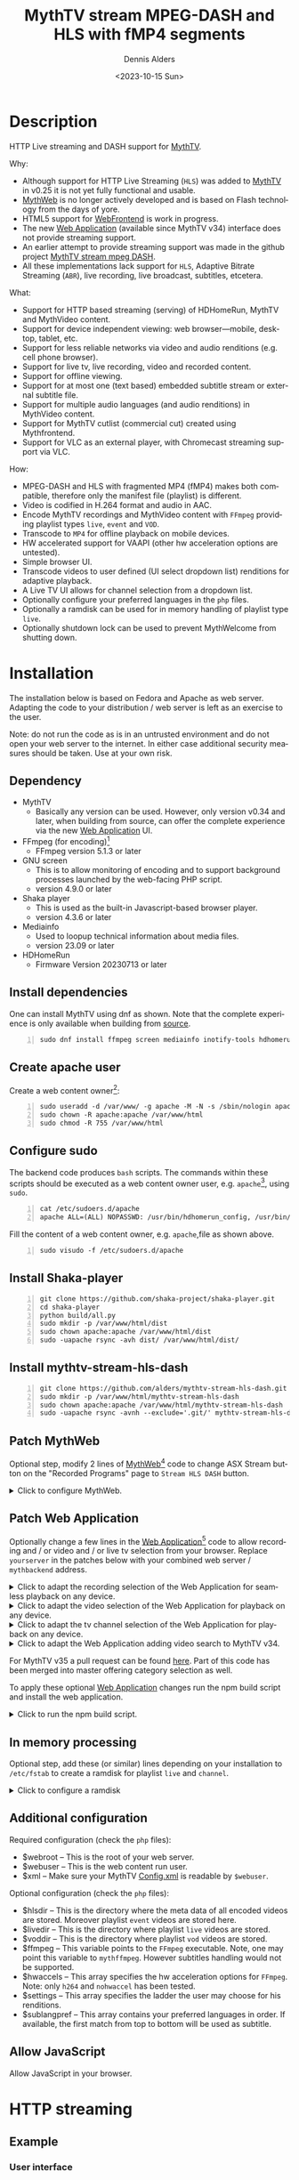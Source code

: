#+options: ':nil *:t -:t ::t <:t H:3 \n:nil ^:nil arch:headline author:t
#+options: c:nil creator:nil d:(not "LOGBOOK") date:t e:t
#+options: email:nil f:t inline:t num:t p:nil pri:nil prop:nil stat:t tags:t
#+options: tasks:t tex:t timestamp:t title:t toc:nil todo:t |:t
#+title: MythTV stream MPEG-DASH and HLS with fMP4 segments
#+date: <2023-10-15 Sun>
#+author: Dennis Alders
#+language: en
#+select_tags: export
#+exclude_tags: noexport
#+creator: Emacs 28.2 (Org mode 9.6.10)
#+cite_export:

* Description
:PROPERTIES:
:ID:       465d8cb3-3907-4450-93f9-0d252a18244a
:END:

HTTP Live streaming and DASH support for [[https://www.mythtv.org][MythTV]].

Why:
- Although support for HTTP Live Streaming (=HLS=) was added to [[https://www.mythtv.org][MythTV]] in v0.25 it
  is not yet fully functional and usable.
- [[https://www.mythtv.org/wiki/MythWeb][MythWeb]] is no longer actively developed and is based on Flash technology from
  the days of yore.
- HTML5 support for [[https://www.mythtv.org/wiki/WebFrontend][WebFrontend]] is work in progress.
- The new [[https://www.mythtv.org/wiki/Web_Application][Web Application]] (available since MythTV v34) interface does not
  provide streaming support.
- An earlier attempt to provide streaming support was made in the github project
  [[https://github.com/thecount2a/mythtv-stream-mpeg-dash][MythTV stream mpeg DASH]].
- All these implementations lack support for =HLS=, Adaptive Bitrate Streaming
  (=ABR=), live recording, live broadcast, subtitles, etcetera.

What:
- Support for HTTP based streaming (serving) of HDHomeRun, MythTV and MythVideo content.
- Support for device independent viewing: web browser—mobile, desktop, tablet,
  etc.
- Support for less reliable networks via video and audio renditions (e.g. cell phone browser).
- Support for live tv, live recording, video and recorded content.
- Support for offline viewing.
- Support for at most one (text based) embedded subtitle stream or external subtitle file.
- Support for multiple audio languages (and audio renditions) in MythVideo content.
- Support for MythTV cutlist (commercial cut) created using Mythfrontend.
- Support for VLC as an external player, with Chromecast streaming support via VLC.

How:
- MPEG-DASH and HLS with fragmented MP4 (fMP4) makes both compatible, therefore
  only the manifest file (playlist) is different.
- Video is codified in H.264 format and audio in AAC.
- Encode MythTV recordings and MythVideo content with =FFmpeg= providing playlist
  types =live=, =event= and =VOD=.
- Transcode to =MP4= for offline playback on mobile devices.
- HW accelerated support for VAAPI (other hw acceleration options are untested).
- Simple browser UI.
- Transcode videos to user defined (UI select dropdown list) renditions for
  adaptive playback.
- A Live TV UI allows for channel selection from a dropdown list.
- Optionally configure your preferred languages in the =php= files.
- Optionally a ramdisk can be used for in memory handling of playlist type =live=.
- Optionally shutdown lock can be used to prevent MythWelcome from shutting down.

#+TOC: headlines 2

* Installation
:PROPERTIES:
:ID:       e32a386c-b67a-4701-ae52-5c145c18d930
:END:

The installation below is based on Fedora and Apache as web server. Adapting the
code to your distribution / web server is left as an exercise to the user.

Note: do not run the code as is in an untrusted environment and do not open
your web server to the internet. In either case additional security measures
should be taken. Use at your own risk.

** Dependency
:PROPERTIES:
:ID:       335b222c-00c0-4151-8365-911272ccbeca
:END:

- MythTV
  - Basically any version can be used. However, only version v0.34 and later, when building from source, can offer
    the complete  experience via the new [[https://www.mythtv.org/wiki/Web_Application][Web Application]] UI.
- FFmpeg (for encoding)[fn:1]
  - FFmpeg version 5.1.3 or later
- GNU screen
  - This is to allow monitoring of encoding and to support
    background processes launched by the web-facing PHP script.
  - version 4.9.0 or later
- Shaka player
  - This is used as the built-in Javascript-based browser player.
  - version 4.3.6 or later
- Mediainfo
  - Used to loopup technical information about media files.
  - version 23.09 or later
- HDHomeRun
  - Firmware Version 20230713 or later

** Install dependencies

One can install MythTV using dnf as shown. Note that the complete experience is only available when building from [[https://www.mythtv.org/wiki/Build_from_Source][source]].
#+begin_src shell -n
sudo dnf install ffmpeg screen mediainfo inotify-tools hdhomerun-devel sed mediainfo libva-utils intel-mediasdk mesa-va-drivers
#+end_src

** Create apache user
:PROPERTIES:
:ID:       eff9c934-56c8-4691-bfeb-e39465be8e72
:END:

Create a web content owner[fn:2]:
#+begin_src shell -n
sudo useradd -d /var/www/ -g apache -M -N -s /sbin/nologin apache
sudo chown -R apache:apache /var/www/html
sudo chmod -R 755 /var/www/html
#+end_src

** Configure sudo

The backend code produces =bash= scripts. The commands within these scripts should be executed as a web content owner user, e.g. =apache=[fn:2], using =sudo=.
#+begin_src shell -n
cat /etc/sudoers.d/apache
apache ALL=(ALL) NOPASSWD: /usr/bin/hdhomerun_config, /usr/bin/ffmpeg, /usr/bin/realpath, /usr/bin/sed, /usr/bin/tail, /usr/bin/chmod, /usr/bin/mediainfo, /usr/bin/screen, /usr/bin/echo, /usr/bin/mkdir, /usr/bin/bash, /usr/bin/awk
#+end_src

Fill the content of a web content owner, e.g. =apache=,file as shown above.
#+begin_src shell -n
sudo visudo -f /etc/sudoers.d/apache
#+end_src

** Install Shaka-player
:PROPERTIES:
:ID:       1820b442-87b9-4ca9-a764-d91bb97e3a2f
:END:

#+begin_src shell -n
git clone https://github.com/shaka-project/shaka-player.git
cd shaka-player
python build/all.py
sudo mkdir -p /var/www/html/dist
sudo chown apache:apache /var/www/html/dist
sudo -uapache rsync -avh dist/ /var/www/html/dist/
#+end_src

** Install mythtv-stream-hls-dash

#+begin_src shell -n
git clone https://github.com/alders/mythtv-stream-hls-dash.git
sudo mkdir -p /var/www/html/mythtv-stream-hls-dash
sudo chown apache:apache /var/www/html/mythtv-stream-hls-dash
sudo -uapache rsync -avnh --exclude='.git/' mythtv-stream-hls-dash/*.php /var/www/html/mythtv-stream-hls-dash/
#+end_src

** Patch MythWeb
:PROPERTIES:
:ID:       4eba13d0-81fc-48e1-9e4d-d1d553fa4783
:END:

Optional step, modify 2 lines of [[https://www.mythtv.org/wiki/MythWeb][MythWeb]][fn:3] code to change ASX Stream button on the
"Recorded Programs" page to =Stream HLS DASH= button.

#+begin_html
<details>
<summary>
Click to configure MythWeb.
</summary>
#+end_html

#+begin_src shell -n
diff --git a/modules/tv/tmpl/default/recorded.php b/modules/tv/tmpl/default/recorded.php
index 8502305b..7bf3db0b 100644
--- a/modules/tv/tmpl/default/recorded.php
+++ b/modules/tv/tmpl/default/recorded.php
@@ -158,8 +158,8 @@ EOM;
             echo ' -noimg">';
 ?>
         <a class="x-download"
-            href="<?php echo video_url($show, true) ?>" title="<?php echo t('ASX Stream'); ?>"
-            ><img height="24" width="24" src="<?php echo skin_url ?>/img/play_sm.png" alt="<?php echo t('ASX Stream'); ?>"></a>
+            target="_blank" href="/mythtv-stream-hls-dash/index.php?filename=<?php echo $show->chanid."_".gmdate('YmdHis', $show->recstartts) ?>" title="<?php echo 'Stream HLS DASH'; ?>"
+            ><img height="24" width="24" src="<?php echo skin_url ?>/img/play_sm.png" alt="<?php echo 'Stream HLS DASH'; ?>"></a>
         <a class="x-download"
             href="<?php echo $show->url ?>" title="<?php echo t('Direct Download'); ?>"
             ><img height="24" width="24" src="<?php echo skin_url ?>/img/video_sm.png" alt="<?php echo t('Direct Download'); ?>"></a>
#+end_src

#+begin_html
</details>
#+end_html

** Patch Web Application

Optionally change a few lines in the [[https://www.mythtv.org/wiki/Web_Application][Web Application]][fn:4] code to allow
recording and / or video and / or live tv selection from your browser. Replace
=yourserver= in the patches below with your combined web server /
=mythbackend= address.

#+begin_html
<details>
<summary>
Click to adapt the recording selection of the Web Application for seamless playback on any device.
</summary>
#+end_html

#+begin_src shell -n
diff --git a/mythtv/html/backend/src/app/dashboard/recordings/recordings.component.html b/mythtv/html/backend/src/app/dashboard/recordings/recordings.component.html
index 4618e41aa8..8bae11e03a 100644
--- a/mythtv/html/backend/src/app/dashboard/recordings/recordings.component.html
+++ b/mythtv/html/backend/src/app/dashboard/recordings/recordings.component.html
@@ -76,7 +76,8 @@
                     <td style="flex-basis: 12%" class="p-1 overflow-hidden">
                         <i class="pi pi-exclamation-triangle p-1" *ngIf="program.VideoPropNames.indexOf('DAMAGED') > -1"
                             pTooltip="{{ 'dashboard.recordings.damaged' | translate }}" tooltipPosition="top"></i>
-                        {{program.Title}}
+			            <a href="{{URLencode('http://yourserver/mythtv-stream-hls-dash/index.php?filename=' + program.Recording.FileName.split('.').slice(0, -1).join('.'))}}" target="_blank">{{program.Title}}</a></td>
+
                     </td>
                     <td style="flex-basis: 2%" class="p-1">
                         <i class="pi pi-eye" *ngIf="program.ProgramFlagNames.indexOf('WATCHED') > -1"
#+end_src

#+begin_html
</details>
#+end_html

#+begin_html
<details>
<summary>
Click to adapt the video selection of the  Web Application for playback on any device.
</summary>
#+end_html

#+begin_src shell -n
diff --git a/mythtv/html/backend/src/app/dashboard/videos/videos.component.html b/mythtv/html/backend/src/app/dashboard/videos/videos.component.html
index 2d75b5e0ab..42abea28ac 100644
--- a/mythtv/html/backend/src/app/dashboard/videos/videos.component.html
+++ b/mythtv/html/backend/src/app/dashboard/videos/videos.component.html
@@ -68,7 +68,7 @@
                                 (click)="onDirectory(video.Title)" label="{{video.Title}}"></button>
                         </div>
                         <ng-template #title>
-                            {{video.Title}}
+                            <a href="{{URLencode('http://yourserver/mythtv-stream-hls-dash/index.php?videoid=' + video.Id)}}" target="_blank">{{video.Title}}</a>
                         </ng-template>
                     </td>
                     <td style="flex-basis: 3%" class="p-1">
#+end_src

#+begin_html
</details>
#+end_html

#+begin_html
<details>
<summary>
Click to adapt the tv channel selection of the Web Application for playback on any device.
</summary>
#+end_html

#+begin_src shell -n
diff --git a/mythtv/html/backend/src/app/guide/components/channelicon/channelicon.component.html b/mythtv/html/backend/src/app/guide/components/channelicon/channelicon.component.html
index 44abe96fea..c17429ef6c 100644
--- a/mythtv/html/backend/src/app/guide/components/channelicon/channelicon.component.html
+++ b/mythtv/html/backend/src/app/guide/components/channelicon/channelicon.component.html
@@ -4,6 +4,6 @@
         <ng-template #nullIcon><img height="0" width="0"></ng-template>
     </div>
     <div class="channelText">
-        <span>{{ channel.ChanNum}} {{ channel.CallSign }}</span>
+        <span><a href="{{URLencode('http://yourserver/mythtv-stream-hls-dash/hdhomerunstream.php?quality[]=high480&hw=h264&channel=' + CallSignEncode(channel.CallSign) + '&do=Watch+TV')}}" target="_blank">{{channel.ChanNum}} {{ channel.CallSign }}</a></span>
     </div>
</div>
diff --git a/mythtv/html/backend/src/app/guide/components/channelicon/channelicon.component.ts b/mythtv/html/backend/src/app/guide/components/channelicon/channelicon.component.ts
index 97ae71efa8..f088012f94 100644
--- a/mythtv/html/backend/src/app/guide/components/channelicon/channelicon.component.ts
+++ b/mythtv/html/backend/src/app/guide/components/channelicon/channelicon.component.ts
@@ -16,4 +16,12 @@ export class ChannelIconComponent implements OnInit {
   ngOnInit(): void {
   }

+  URLencode(x: string): string {
+      let trimmed = x.replace(/\s+/g, '');
+      return encodeURI(trimmed);
+  }
+  CallSignEncode(x: string): string {
+    return x.replace(/\//g, '');
+  }
 }
#+end_src

#+begin_html
</details>
#+end_html

#+begin_html
<details>
<summary>
Click to adapt the Web Application adding video search to MythTV v34.
</summary>
#+end_html

#+begin_src shell -n
diff --git a/mythtv/html/backend/src/app/dashboard/videos/videos.component.html b/mythtv/html/backend/src/app/dashboard/videos/videos.component.html
index 2d75b5e0ab..5302e8724e 100644
--- a/mythtv/html/backend/src/app/dashboard/videos/videos.component.html
+++ b/mythtv/html/backend/src/app/dashboard/videos/videos.component.html
@@ -22,6 +22,7 @@
                                 styleClass="p-button-primary">
                             </p-button>
                         </div>
+                        <p-columnFilter type="text" field="Title" [matchModeOptions]="matchModeOptions"></p-columnFilter>
                         &nbsp;&nbsp;&nbsp;
                         <p-checkbox inputId="showAllVideos" [(ngModel)]="showAllVideos" name="showAllVideos"
diff --git a/mythtv/html/backend/src/app/dashboard/videos/videos.component.ts b/mythtv/html/backend/src/app/dashboard/videos/videos.component.ts
index e46aa6c0aa..9c9a2a9aaa 100644
--- a/mythtv/html/backend/src/app/dashboard/videos/videos.component.ts
+++ b/mythtv/html/backend/src/app/dashboard/videos/videos.component.ts
@@ -5,6 +5,7 @@ import { LazyLoadEvent, MenuItem, MessageService } from 'primeng/api';
 import { Menu } from 'primeng/menu';
 import { Table } from 'primeng/table';
 import { PartialObserver } from 'rxjs';
+import { SelectItem, FilterService, FilterMatchMode } from 'primeng/api';
 import { GetVideoListRequest, UpdateVideoMetadataRequest, VideoMetadataInfo } from 'src/app/services/interfaces/video.interface';
 import { UtilityService } from 'src/app/services/utility.service';
 import { VideoService } from 'src/app/services/video.service';
@@ -22,6 +23,7 @@ export class VideosComponent implements OnInit {
   @ViewChild("table") table!: Table;

   videos: VideoMetadataInfo[] = [];
+  searchVideos: VideoMetadataInfo[] = [];
   refreshing = false;
   successCount = 0;
   errorCount = 0;
@@ -33,6 +35,20 @@ export class VideosComponent implements OnInit {
   showAllVideos = false;
   lazyLoadEvent!: LazyLoadEvent;

+  matchModeOptions = [{
+      value: FilterMatchMode.STARTS_WITH,
+      label: 'Starts With',
+  },
+  {
+      value: FilterMatchMode.CONTAINS,
+      label: 'Contains',
+  },
+  {
+      value: FilterMatchMode.EQUALS,
+      label: 'Equals',
+  }
+  ];
+
   mnu_markwatched: MenuItem = { label: 'dashboard.recordings.mnu_markwatched', command: (event) => this.markwatched(event, true) };
   mnu_markunwatched: MenuItem = { label: 'dashboard.recordings.mnu_markunwatched', command: (event) => this.markwatched(event, false) };
   mnu_updatemeta: MenuItem = { label: 'dashboard.recordings.mnu_updatemeta', command: (event) => this.updatemeta(event) };
@@ -73,7 +89,7 @@ export class VideosComponent implements OnInit {
     let request: GetVideoListRequest = {
       Sort: "title",
       Folder: this.directory.join('/'),
-      CollapseSubDirs: !this.showAllVideos,
+      CollapseSubDirs: this.showAllVideos,
       StartIndex: 0,
       Count: 1
     };
@@ -91,17 +107,60 @@ export class VideosComponent implements OnInit {
       request.Count = event.rows;
     }

-    this.videoService.GetVideoList(request).subscribe(data => {
-      let newList = data.VideoMetadataInfoList;
-      this.videos.length = data.VideoMetadataInfoList.TotalAvailable;
-      // populate page of virtual programs
-      this.videos.splice(newList.StartIndex, newList.Count,
-        ...newList.VideoMetadataInfos);
-      // notify of change
-      this.videos = [...this.videos]
-      this.refreshing = false;
-    });
+    let regex: RegExp;
+    let regexDefined: boolean = false;
+    if (event.filters) {
+      if (event.filters.Title.value) {
+        switch (event.filters.Title.matchMode) {
+          case FilterMatchMode.STARTS_WITH:
+            regex = new RegExp('^' + event.filters.Title.value, "i");
+            regexDefined = true;
+            break;
+          case FilterMatchMode.CONTAINS:
+            regex = new RegExp(event.filters.Title.value, "i");
+            regexDefined = true;
+            break;
+          case FilterMatchMode.EQUALS:
+            regex = new RegExp('^' + event.filters.Title.value + '$', "i");
+            regexDefined = true;
+            break;
+        }
+      }
+    }

+    if (regexDefined) {
+      // This is not lazy...
+      let requestAll: GetVideoListRequest = {
+        Sort: "title",
+        Folder: this.directory.join('/'),
+        CollapseSubDirs: this.showAllVideos,
+        StartIndex: 0,
+      };
+
+      this.videoService.GetVideoList(requestAll).subscribe(data => {
+        let newList = data.VideoMetadataInfoList;
+        this.searchVideos.length = data.VideoMetadataInfoList.TotalAvailable;
+        this.searchVideos.splice(newList.StartIndex, newList.Count,
+            ...newList.VideoMetadataInfos);
+        this.searchVideos = this.searchVideos.filter((value) => regex.test(value.Title));
+        if (this.searchVideos.length > 0) {
+          // notify of change
+          this.videos = [...this.searchVideos];
+          this.refreshing = false;
+        }
+      });
+    } else {
+      this.videoService.GetVideoList(request).subscribe(data => {
+        let newList = data.VideoMetadataInfoList;
+        this.videos.length = data.VideoMetadataInfoList.TotalAvailable;
+        // populate page of virtual programs
+        this.videos.splice(newList.StartIndex, newList.Count,
+           ...newList.VideoMetadataInfos);
+        // notify of change
+        this.videos = [...this.videos]
+        this.refreshing = false;
+      });
+    }
   }
#+end_src

#+begin_html
</details>
#+end_html

For MythTV v35 a pull request can be found [[https://github.com/MythTV/mythtv/pull/1078/files][here]]. Part of this code has been merged into master offering category selection as well.

To apply these optional [[https://www.mythtv.org/wiki/Web_Application][Web Application]] changes run the npm build script and install the web application.

#+begin_html
<details>
<summary>
Click to run the npm build script.
</summary>
#+end_html

#+begin_src shell -n
cd mythtv/mythtv/html/backend/
npm run-script build
cd ..
sudo make install
#+end_src

#+begin_html
</details>
#+end_html

** In memory processing

Optional step, add these (or similar) lines depending on your installation to =/etc/fstab= to create a ramdisk for playlist =live= and =channel=.

#+begin_html
<details>
<summary>
Click to configure a ramdisk
</summary>
#+end_html

#+begin_src shell -n
tmpfs                                           /var/www/html/live tmpfs nodev,nosuid,noexec,nodiratime,size=200M 0  0
tmpfs                                           /var/www/html/channel tmpfs nodev,nosuid,nodiratime,size=200M 0  0
#+end_src

#+begin_html
</details>
#+end_html

** Additional configuration

Required configuration (check the =php= files):
- $webroot -- This is the root of your web server.
- $webuser -- This is the web content run user.
- $xml -- Make sure your MythTV [[https://www.mythtv.org/wiki/Config.xml][Config.xml]] is readable by =$webuser=.

Optional configuration (check the =php= files):
- $hlsdir -- This is the directory where the meta data of all encoded videos are
  stored. Moreover playlist =event= videos are stored here.
- $livedir -- This is the directory where playlist =live= videos are stored.
- $voddir -- This is the directory where playlist =vod= videos are stored.
- $ffmpeg -- This variable points to the =FFmpeg= executable. Note, one may point
  this variable to =mythffmpeg=. However subtitles handling would not be supported.
- $hwaccels -- This array specifies the hw acceleration options for =FFmpeg=.
  Note: only =h264= and =nohwaccel= has been tested.
- $settings -- This array specifies the ladder the user may choose for his renditions.
- $sublangpref -- This array contains your preferred languages in order. If
  available, the first match from top to bottom will be used as subtitle.
** Allow JavaScript

Allow JavaScript in your browser.
* HTTP streaming
** Example
:PROPERTIES:
:ID:       9a8352eb-150b-4c83-a0fd-30edde384457
:END:

*** User interface
:PROPERTIES:
:ID:       44b7aab1-f15c-4269-9c76-ff103490740d
:END:

Figure 1 illustrates the user interface of =mythtv-stream-hls-dash= after selecting a
recording in [[https://www.mythtv.org/wiki/MythWeb][MythWeb]] or the new [[https://www.mythtv.org/wiki/Web_Application][Web Application]][fn:5].

In case you do not want to patch [[https://www.mythtv.org/wiki/MythWeb][MythWeb]] and the new [[https://www.mythtv.org/wiki/Web_Application][Web Application]] find the
filename in your recording directory, remove the extension from the filename and
browse to
http://yourserver/mythtv-stream-hls-dash/index.php?filename=NNNN_NNNNNNNNNNNNNN.
For video extract the videoid from the download link in [[https://www.mythtv.org/wiki/Web_Application][Web Application]] and
browse to http://yourserver/mythtv-stream-hls-dash/video.php?videoid=NNNN.

*Figure 1:* /User interface./
#+ATTR_HTML: :width 600px
#+ATTR_LATEX: :width 600px :options angle=90
#+LABEL: user-interface
[[file:screenshots/user-selection.png]]

The user interface provides the following options, listed from top to bottom:
- *Select an available recording*: Choose a recording from the list box [fn:6].
- *Select ABR renditions*: Select the desired Adaptive Bitrate Streaming (ABR)
  renditions from the dropdown list box.
- *Select HW acceleration*: Choose the hardware acceleration option from the list box [fn:7].
- *Use Cutlist*: Decide whether to use the cutlist using the list box [fn:8].
- *Create Subtitles*: Select whether to create subtitles using the checkbox [fn:9].
- *Playlist Type*: Choose the playlist type [fn:10]:
  + *Live*: Select using the checkbox.
  + *Event*: Select using the checkbox.
- *VOD Playlist*: Select whether to use a Video-on-Demand (VOD) playlist using the
  checkbox .
- *Create MP4 File*: Choose whether to create an MP4 file using the checkbox.
- *Encode Video*: Press the Encode Video button to start encoding when you are
  satisfied with your selections.

*** Example and Variations

The selections shown in Figure 1 are used as a running example below. Note that
the user interface for selecting a video instead of a recording from [[https://www.mythtv.org/wiki/Web_Application][Web
Application]] has a similar look and feel, but with some differences in
functionality. For example:
 - Commercial cut is only available for recordings, not for videos.
 - Multiple audio streams are supported for videos, but not for recordings.

*** Adaptive Bitrate Streaming
:PROPERTIES:
:ID:       76506860-1bba-4376-b1e1-891f8181d692
:END:

Figure 2 illustrates the user interface on a phone, which allows you to select
renditions for Adaptive Bitrate Streaming (ABR). To choose multiple renditions,
use the following keyboard shortcuts:
1. Windows: Ctrl-Click
2. Apple: Command-Click

*Figure 2:* /Adaptive Bitrate UI./
#+ATTR_HTML: :width 250px
#+ATTR_LATEX: :width 250px :options angle=90
#+LABEL: adaptive-bitrate-ui
[[file:screenshots/abr.png]]

*** Remuxing
:PROPERTIES:
:ID:       23f8752d-7be6-49b5-9137-8f92fd69def2
:END:

This remux step is performed when the [[https://www.mythtv.org/wiki/Editing_Recordings][commercials are manually cut]] in
=mythfrontend=, and the use of the =Cutlist= was selected in the UI. Remuxing
may also be required when otherwise the input video format cannot be processed
(e.g. =avi=). In the latter case this is done automatically.

Figure 3 illustrates the user interface that appears while remuxing. Because =Cut Commercials= was
selected in Figure 1, in the first processing step the video is remuxed to an =MP4= container.

*Figure 3:* /Remuxing UI./
#+ATTR_HTML: :width 500px
#+ATTR_LATEX: :width 500px :options angle=90
#+LABEL: remuxing-video
[[file:screenshots/remuxing-video.png]]

*** Control Buttons

Below the available recording list box, three buttons are provided for convenient control:
- *Delete Files*: This button allows you to delete files, making it easy to manage your recordings [fn:11].
- *Status Button*: This button displays a dynamic message that updates in
  real-time. For example, Figure 3 shows the Remuxing percentage, giving you
  insight into the processing progress.
- *Shutdown Lock*: This button enables you to prevent [[https://www.mythtv.org/wiki/index.php/Mythwelcome][MythWelcome]] from shutting
  down by setting a value greater than zero. When combined with Wake-On-Lan
  (WOL) configured on your MythTV backend machine, you can maintain full
  control over the app from your browser.

*** Radio Button

A radio button is also provided, allowing for playback in VLC once the video
stream becomes available. More on this below.

*** Generating m3u8
:PROPERTIES:
:ID:       95d98a33-0176-4f37-a635-c2f9988422b7
:END:

Figure 4 illustrates the user interface that appears while the video is being
encoded. This interface provides a visual representation of the encoding
progress, allowing you to track the status of your video processing task.

*Figure 4:* /Generating m3u8./
#+ATTR_HTML: :width 500px
#+ATTR_LATEX: :width 500px :options angle=90
#+LABEL: generating-video
[[file:screenshots/encoding-video.png]]

The progress of the encoding is displayed on the status button as a percentage,
along with the time of the video available.

On the right hand side of the =Shutdown Lock= button, additional buttons
dynamically appear when files become available on disk. These buttons may
include =HLS,= =HLS VOD=, and =DASH VOD=. The video should load automatically within
23 seconds [fn:12]. If playback doesn't start, you can select one of these buttons to
initiate playback. As a last resort, reloading the web page may also resolve the
issue.

*** Status button
:PROPERTIES:
:ID:       5a91dae1-6e17-4c0a-ba7f-566fa21a06c6
:END:

Figure 5 illustrates the processing status update that appears when the status
button is selected. A popup message box will be triggered, providing a detailed
view of the steps involved and their current status.

In this example three processing steps were required:
1. Remux to =mp4= container for commercial cut.
2. Encoding to the various playlists.
3. Subtitle merge into the =mp4= file.

*Figure 5:* /Status UI./
#+ATTR_HTML: :width 500px
#+ATTR_LATEX: :width 500px :options angle=90
#+LABEL: status
[[file:screenshots/status-button.png]]

*** User interface after encoding
:PROPERTIES:
:ID:       c7963ff4-1ee0-40c5-9d2d-8444518b3743
:END:

Figure 6 illustrates the interface after the encoding process is complete.

*Figure 6:* /User interface after encoding./
#+LABEL: user-interface
#+ATTR_HTML: :width 750px
#+ATTR_LATEX: :width 750px :options angle=90
[[file:screenshots/encoding-finished.png]]

As illustrated in Figure 6, two additional buttons have been introduced,
providing users with new functionality: =Cleanup Event= [fn:13] and =MP4 or
Download=.

*** Removing HLS Playlist Files to Save Disk Space

If you have both =HLS= and =HLS VOD= playlists, you may want to consider removing
the =HLS= playlist files to save disk space. The =Cleanup Event= button allows you
to easily remove these files.

*** How to Remove HLS Playlist Files

1. Click on the =Cleanup Event= button.
2. The =HLS= playlist files will be removed, freeing up disk space.

*** What to Expect After Encoding

After encoding is complete, you will see an updated interface that includes the
=MP4 or Download= button. This button is only visible after the encoding process
has finished and subtitles have been added to the video.

*** Playback on Older Devices

If you have older devices that don't support the Shaka video player, you can
still play media using the buttons provided. These buttons link to the various
manifest files, allowing you to play the media on devices that don't support the
Shaka player.

Figure 7 shows the same interface now with the radio button checked.

*Figure 7:* /User interface after encoding./
#+LABEL: user-interface
#+ATTR_HTML: :width 400px
#+ATTR_LATEX: :width 400px :options angle=90

[[file:screenshots/encoding-finished-play-in-vlc.png]]

*** Chromecast Support

The Shaka-player UI supports =Chromecast= out of the box, but there are some
requirements:

1. Your website must be running HTTPS. This is a security requirement for
   =Chromecast= to work.
2. Note: Self-signed certificates on your private intranet are not sufficient.
   You need a valid SSL certificate.

*** Alternative: Copying HTTP Links

If you can't use Chromecast with HTTPS, you can still use the HTTP links to play
the media on other devices. For example, some apps like [[HTTPS://www.videolan.org/vlc/][VLC]] support =Chromecast=
with HTTP streams.

When the radio button is checked, it modifies the button links to play directly
in =VLC=, making it easy to play the media in your preferred app. This may also
enable Chromecast playback.

By providing multiple playback options, you can ensure that your media is
accessible to a wide range of devices and platforms.

** Generated script
:PROPERTIES:
:ID:       78c95423-4574-4893-b883-6d7f4836b2ca
:END:

After pressing the =Encode Video= in Figure 1 a =bash= shell script is generated. For
illustration purposes the code for the running example is shown in separate code
blocks below.

*** Remuxing
:PROPERTIES:
:ID:       52296037-93f1-4f02-9bdb-675cf7691b08
:END:

When the user selects =Cut Commercials= in Figure 1 the video needs to be remuxed
to an =MP4= container. This process is illustrated in the user interface of
Figure 3.

The code block below provides a detailed example how this is done.

Using an =MP4= container allows FFmpeg to utilize the =concat demuxer= later in the
script[fn:14]. This demuxer enables FFmpeg to concatenate multiple video
segments, which is essential for cutting commercials.

#+begin_html
<details>
<summary>
Click to reveal the script code.
</summary>
#+end_html

#+begin_src shell -n
cd /var/www/html/hls/10100_20231101212100
/usr/bin/sudo /usr/bin/screen -S 10100_20231101212100_remux -dm /usr/bin/sudo -uapache /usr/bin/bash -c '/usr/bin/echo `date`: remux start > /var/www/html/hls/10100_20231101212100/status.txt;
/usr/bin/sudo -uapache /usr/bin/ffmpeg \
          -y \
          -hwaccel vaapi -vaapi_device /dev/dri/renderD128 \  # Use VAAPI Hardware acceleration
          -txt_format text -txt_page 888 \                    # extract subtitles from dvb_teletext
          -fix_sub_duration \                                 # avoid overlap of subtitles
          -i /mnt/mythtv2/store//10100_20231101212100.ts \    # input file recorded with HDHomeRun
          -c copy \                                           # use encoder copy for video and audio
          -c:s mov_text \                                     # set subtitle codec to mov_text
          /var/www/html/hls/10100_20231101212100/video.mp4 && \
/usr/bin/echo `date`: remux finish success >> /var/www/html/hls/10100_20231101212100/status.txt || \
/usr/bin/echo `date`: remux finish failed >> /var/www/html/hls/10100_20231101212100/status.txt'
while [ ! "`/usr/bin/cat /var/www/html/hls/10100_20231101212100/status.txt | /usr/bin/grep 'remux finish success'`" ] ; \
do \
    sleep 1; \
done
(while [ ! -f "/var/www/html/hls/10100_20231101212100/master_event.m3u8" ] ;
 do
        /usr/bin/inotifywait -e close_write --include "master_event.m3u8"  /var/www/html/hls/10100_20231101212100;
 done;
#+end_src

#+begin_html
</details>
#+end_html

*** Adapt playlist =master_event.m3u8= file
:PROPERTIES:
:ID:       1c41d2a9-1f1d-4214-8d93-89c63da02a6f
:END:

As soon as the file is created by FFmpeg, the playlist =master_event.m3u8= file is
adapted to ensure seamless playback. This adaptation allows the player to start
playing at the beginning of the video and if present defines according to the
setting the handling of the subtitle.

#+begin_html
<details>
<summary>
Click to reveal the script code.
</summary>
#+end_html

#+begin_src shell +n
(while [ ! -f "/var/www/html/hls/10100_20231101212100/master_event.m3u8" ] ;
 do
        /usr/bin/inotifywait -e close_write --include "master_event.m3u8"  /var/www/html/hls/10100_20231101212100;
 done;
    /usr/bin/sudo -uapache /usr/bin/sed -i -E 's/(#EXT-X-VERSION:7)/\1\n#EXT-X-MEDIA:TYPE=SUBTITLES,GROUP-ID="subtitles",NAME="Dutch",DEFAULT=YES,FORCED=NO,AUTOSELECT=YES,URI="sub_0_vtt.m3u8",LANGUAGE="dut"/' /var/www/html/hls/10100_20231101212100/master_event.m3u8;
    /usr/bin/sudo -uapache /usr/bin/sed -i -E 's/(#EXT-X-VERSION:7)/\1\n#EXT-X-START:TIME-OFFSET=0/' /var/www/html/hls/10100_20231101212100/master_event.m3u8;
    /usr/bin/sudo -uapache /usr/bin/sed -i -E 's/(#EXT-X-STREAM.*)/\1,SUBTITLES="subtitles"/'  /var/www/html/hls/10100_20231101212100/master_event.m3u8; /usr/bin/sudo -uapache /usr/bin/sudo sed -r '/(#EXT-X-STREAM-INF:BANDWIDTH=[0-9]+\,CODECS)/{N;d;}' -i /var/www/html/hls/10100_20231101212100/master_event.m3u8;) &
#+end_src

#+begin_html
</details>
#+end_html

*** Adapt playlist =master_vod.m3u8= file
:PROPERTIES:
:ID:       0be38d35-c457-426f-8812-6ce6483aa593
:END:

As soon as the file is created by FFmpeg, the playlist =master_vod.m3u8= file is
adapted to ensure seamless playback. This adaptation allows the player to start
playing at the beginning of the video and if present defines according to the
setting the handling of the subtitle.

#+begin_html
<details>
<summary>
Click to reveal the script code.
</summary>
#+end_html

#+begin_src shell +n
(while [ ! -f "/var/www/html/vod/10100_20231101212100/master_vod.m3u8" ] ;
 do
        /usr/bin/inotifywait -e close_write --include "master_vod.m3u8" /var/www/html/vod/10100_20231101212100;
 done;
    /usr/bin/sudo -uapache /usr/bin/sed -i -E 's/(#EXT-X-VERSION:7)/\1\n#EXT-X-MEDIA:TYPE=SUBTITLES,GROUP-ID="subtitles",NAME="Dutch",DEFAULT=YES,FORCED=NO,AUTOSELECT=YES,URI="sub_0_vtt.m3u8",LANGUAGE="dut"/' /var/www/html/vod/10100_20231101212100/master_vod.m3u8;
    /usr/bin/sudo -uapache /usr/bin/sed -i -E 's/(#EXT-X-VERSION:7)/\1\n#EXT-X-START:TIME-OFFSET=0/' /var/www/html/vod/10100_20231101212100/master_vod.m3u8;
    /usr/bin/sudo -uapache /usr/bin/sed -i -E 's/(#EXT-X-STREAM.*)/\1,SUBTITLES="subtitles"/' /var/www/html/vod/10100_20231101212100/master_vod.m3u8;
    /usr/bin/sudo -uapache /usr/bin/sed -i -E 's/(#EXT-X-MEDIA:TYPE=AUDIO,GROUP-ID="group_A1")/\1,LANGUAGE="dut"/' /var/www/html/vod/10100_20231101212100/master_vod.m3u8;) &
#+end_src

#+begin_html
</details>
#+end_html

*** FFmpeg encoding
:PROPERTIES:
:ID:       9dcf9137-45c8-4e0f-93e0-f09ed28ab771
:END:

The majority of the encoding process is accomplished in a single FFmpeg command,
leveraging the power of =filter_complex= and =tee= to maximize efficiency.

The code block below initiates the encoding process and waits for its completion:

#+begin_html
<details>
<summary>
Click to reveal the script code.
</summary>
#+end_html

#+begin_src shell +n
/usr/bin/sudo -uapache /usr/bin/bash -c '/usr/bin/echo `date`: encode start >> /var/www/html/hls/10100_20231101212100/status.txt';
/usr/bin/sudo -uapache /usr/bin/mkdir -p /var/www/html/vod/10100_20231101212100;

/usr/bin/sudo -uapache /usr/bin/mkdir -p /var/www/html/hls/10100_20231101212100;
cd /var/www/html/hls/;
/usr/bin/sudo -uapache /usr/bin/ffmpeg \
    -fix_sub_duration \
    -txt_format text -txt_page 888 \
    -hwaccel vaapi -vaapi_device /dev/dri/renderD128 \
     \
     \
    -f concat -async 1 -safe 0 -i /var/www/html/hls/10100_20231101212100/cutlist.txt \  # Use cutlist
    -progress 10100_20231101212100/progress-log.txt \ # Track progress of encoding
    -live_start_index 0 \                             # Segment index to start live streams at
    -force_key_frames "expr:gte(t,n_forced*2)" \      # Fixed key frame interval is needed to avoid variable segment duration.
    -tune film \                                      # use for high quality movie content; lowers deblocking
    -metadata title="De Avondshow met Arjen Lubach" \
    -force_key_frames "expr:gte(t,n_forced*2)" \
    -filter_complex "[0:v]split=3[v1][v2][v3];[v1]format=nv12|vaapi,hwupload,scale_vaapi=w=1280:h=720[v1out];[v2]format=nv12|vaapi,hwupload,scale_vaapi=w=854:h=480[v2out];[v3]format=nv12|vaapi,hwupload,scale_vaapi=w=640:h=360[v3out]" \
    -map [v1out] -c:v:0 \        # Rendition 1
        h264_vaapi \             # Use H264 VAAPI (Video Acceleration API) hardware acceleration
        -b:v:0 3200k \           # Transcode Video 1 to a user selected bitrate
        -maxrate:v:0 3200k \     # Maximum bitrate
        -bufsize:v:0 1.5*3200k \ # Buffer size
        -crf 23 \                # Constant Rate Factor
        -preset veryslow \       #
        -g 48 \                  #
        -keyint_min 48 \         # Set minimum interval between IDR-frame
        -sc_threshold 0 \        # Sets the threshold for the scene change detection.
        -flags +global_header \  # Set global header in the bitstream.
    -map [v2out] -c:v:1 \        # Rendition 2
        h264_vaapi \             # Use H264 VAAPI (Video Acceleration API) hardware acceleration
        -b:v:1 1600k \           # Transcode Video 2 to a derived lower resolution based on a user selected bitrate
        -maxrate:v:1 1600k \     # Maximum bitrate
        -bufsize:v:1 1.5*1600k \ # Buffer size
        -crf 23 \                # Constant Rate Factor
        -preset veryslow \       #
        -g 48 \                  #
        -keyint_min 48 \         # Set minimum interval between IDR-frame
        -sc_threshold 0 \        # Sets the threshold for the scene change detection.
        -flags +global_header \  # Set global header in the bitstream.
    -map [v3out] -c:v:2 \        # Rendition 3
        h264_vaapi \             # Use H264 VAAPI (Video Acceleration API) hardware acceleration
        -b:v:2 900k \            # Transcode Video 3 to a derived lower resolution based on a user selected bitrate
        -maxrate:v:2 900k \      # Maximum bitrate
        -bufsize:v:2 1.5*900k \  # Buffer size
        -crf 23 \                # Constant Rate Factor
        -preset veryslow \       #
        -g 48 \                  #
        -keyint_min 48 \         # Set minimum interval between IDR-frame
        -sc_threshold 0 \        # Sets the threshold for the scene change detection.
        -flags +global_header \  # Set global header in the bitstream.
 \
    -map a:0 -c:a:0 aac -b:a:0 128k -ac 2 \
        -metadata:s:a:0 language=dut \
 \
    -map 0:s:0 -c:s webvtt -metadata:s:s:0 language=dut \
    -f tee \
        "[select=\'a:0,v:0,v:1,v:2\': \
          f=dash: \
          seg_duration=2: \
          hls_playlist=true: \
          single_file=true: \
          adaptation_sets=\'id=0,streams=a id=1,streams=v\' : \
          media_seg_name=\'stream_vod_$RepresentationID$-$Number%05d$.$ext$\': \
          hls_master_name=master_vod.m3u8]../vod/10100_20231101212100/manifest_vod.mpd| \
         [select=\'v:0,s:0\': \
          strftime=1: \
          hls_flags=+independent_segments+iframes_only: \
          hls_time=2: \
          hls_playlist_type=event: \
          hls_segment_type=fmp4: \
          var_stream_map=\'v:0,s:0,sgroup:subtitle\': \
          hls_segment_filename=\'/dev/null\']../vod/10100_20231101212100/sub_%v.m3u8| \
          [select=\'v:0,a:0\': \
          f=mp4: \
          movflags=+faststart]10100_20231101212100/10100_20231101212100 - De Avondshow met Arjen Lubach.mp4| \
          [select=\'s:0\']10100_20231101212100/subtitles.vtt| \
          /dev/null| \
          [select=\'a:0,v:0,v:1,v:2\': \
          f=hls: \
          hls_time=2: \
          hls_playlist_type=event: \
          hls_flags=+independent_segments+iframes_only: \
          hls_segment_type=fmp4: \
          var_stream_map=\'a:0,agroup:aac,language:dut,name:aac_0_128k v:0,agroup:aac,name:720p_3200 v:1,agroup:aac,name:480p_1600 v:2,agroup:aac,name:360p_900\': \
          master_pl_name=master_event.m3u8: \
          hls_segment_filename=10100_20231101212100/stream_event_%v_data%02d.m4s]10100_20231101212100/stream_event_%v.m3u8| \
         [select=\'v:0,s:0\': \
          strftime=1: \
          f=hls: \
          hls_flags=+independent_segments+program_date_time: \
          hls_time=2: \
          hls_playlist_type=event: \
          hls_segment_type=fmp4: \
          var_stream_map=\'v:0,s:0,sgroup:subtitle\': \
          hls_segment_filename=\'/dev/null\']10100_20231101212100/sub_%v.m3u8" \
2>>/tmp/ffmpeg-hls-10100_20231101212100.log && \
/usr/bin/sudo -uapache /usr/bin/bash -c '/usr/bin/echo `date`: encode finish success >> /var/www/html/hls/10100_20231101212100/status.txt' || \
/usr/bin/sudo -uapache /usr/bin/bash -c '/usr/bin/echo `date`: encode finish failed >> /var/www/html/hls/10100_20231101212100/status.txt'
while [ ! "`/usr/bin/cat /var/www/html/hls/10100_20231101212100/status.txt | /usr/bin/grep 'encode finish success'`" ] ;
do
    sleep 1;
done
#+end_src

#+begin_html
</details>
#+end_html

*** Add subtitles to MP4
:PROPERTIES:
:ID:       ef3d7f31-cd1e-4d3f-9a8a-742da904620b
:END:

In a post-processing step subtitles are added to the =MP4=.

#+begin_html
<details>
<summary>
Click to reveal the script code.
</summary>
#+end_html

#+begin_src shell +n
cd /var/www/html/hls/10100_20231101212100;
/usr/bin/sudo -uapache /usr/bin/bash -c '/usr/bin/echo `date`: subtitle_merge start >> /var/www/html/hls/10100_20231101212100/status.txt';
cd /var/www/html/hls/10100_20231101212100;
/usr/bin/sudo -uapache /usr/bin/ffmpeg \
    -i "10100_20231101212100 - De Avondshow met Arjen Lubach.mp4" \
    -i subtitles.vtt \
    -c:s mov_text -metadata:s:s:0 language=dut -disposition:s:0 default \
    -c:v copy \
    -c:a copy \
    "10100_20231101212100 - De Avondshow met Arjen Lubach.tmp.mp4" \
2>>/tmp/ffmpeg-subtitle-merge-hls-10100_20231101212100.log && \
/usr/bin/sudo -uapache /usr/bin/bash -c '/usr/bin/echo `date`: subtitle_merge success >> /var/www/html/hls/10100_20231101212100/status.txt' || \
/usr/bin/sudo -uapache /usr/bin/bash -c '/usr/bin/echo `date`: subtitle_merge failed >> /var/www/html/hls/10100_20231101212100/status.txt';
/usr/bin/sudo /usr/bin/mv -f "10100_20231101212100 - De Avondshow met Arjen Lubach.tmp.mp4" "10100_20231101212100 - De Avondshow met Arjen Lubach.mp4"
while [ ! "`/usr/bin/cat /var/www/html/hls/10100_20231101212100/status.txt | /usr/bin/grep 'encode finish success'`" ] ;
do
    sleep 1;
done
/usr/bin/sudo /usr/bin/rm /var/www/html/hls/10100_20231101212100/video.mp4
sleep 3 && /usr/bin/sudo /usr/bin/screen -ls 10100_20231101212100_encode  | /usr/bin/grep -E '\s+[0-9]+.' | /usr/bin/awk '{print $1}' - | while read s; do /usr/bin/sudo /usr/bin/screen -XS $s quit; done
#+end_src

#+begin_html
</details>
#+end_html

*** Complete script
:PROPERTIES:
:ID:       1a02094d-b373-4321-9575-7e0ac529b6b9
:END:

For completeness the whole script.

#+begin_html
<details>
<summary>
Click to reveal the script code.
</summary>
#+end_html

#+begin_src shell -n
cd /var/www/html/hls/10100_20231101212100
/usr/bin/sudo /usr/bin/screen -S 10100_20231101212100_remux -dm /usr/bin/sudo -uapache /usr/bin/bash -c '/usr/bin/echo `date`: remux start > /var/www/html/hls/10100_20231101212100/status.txt;
/usr/bin/sudo -uapache /usr/bin/ffmpeg \
          -y \
          -hwaccel vaapi -vaapi_device /dev/dri/renderD128 \
          -txt_format text -txt_page 888 \
          -fix_sub_duration \
          -i "/mnt/mythtv2/store//10100_20231101212100.ts" \
          -c copy \
          -c:s mov_text \
          /var/www/html/hls/10100_20231101212100/video.mp4 && \
/usr/bin/echo `date`: remux finish success >> /var/www/html/hls/10100_20231101212100/status.txt || \
/usr/bin/echo `date`: remux finish failed >> /var/www/html/hls/10100_20231101212100/status.txt'
while [ ! "`/usr/bin/cat /var/www/html/hls/10100_20231101212100/status.txt | /usr/bin/grep 'remux finish success'`" ] ; \
do \
    sleep 1; \
done
(while [ ! -f "/var/www/html/hls/10100_20231101212100/master_event.m3u8" ] ;
 do
        /usr/bin/inotifywait -e close_write --include "master_event.m3u8"  /var/www/html/hls/10100_20231101212100;
 done;
    /usr/bin/sudo -uapache /usr/bin/sed -i -E 's/(#EXT-X-VERSION:7)/\1\n#EXT-X-MEDIA:TYPE=SUBTITLES,GROUP-ID="subtitles",NAME="Dutch",DEFAULT=YES,FORCED=NO,AUTOSELECT=YES,URI="sub_0_vtt.m3u8",LANGUAGE="dut"/' /var/www/html/hls/10100_20231101212100/master_event.m3u8;
    /usr/bin/sudo -uapache /usr/bin/sed -i -E 's/(#EXT-X-VERSION:7)/\1\n#EXT-X-START:TIME-OFFSET=0/' /var/www/html/hls/10100_20231101212100/master_event.m3u8;
    /usr/bin/sudo -uapache /usr/bin/sed -i -E 's/(#EXT-X-STREAM.*)/\1,SUBTITLES="subtitles"/'  /var/www/html/hls/10100_20231101212100/master_event.m3u8; /usr/bin/sudo -uapache /usr/bin/sudo sed -r '/(#EXT-X-STREAM-INF:BANDWIDTH=[0-9]+\,CODECS)/{N;d;}' -i /var/www/html/hls/10100_20231101212100/master_event.m3u8;) &
(while [ ! -f "/var/www/html/vod/10100_20231101212100/master_vod.m3u8" ] ;
 do
        /usr/bin/inotifywait -e close_write --include "master_vod.m3u8" /var/www/html/vod/10100_20231101212100;
 done;
    /usr/bin/sudo -uapache /usr/bin/sed -i -E 's/(#EXT-X-VERSION:7)/\1\n#EXT-X-MEDIA:TYPE=SUBTITLES,GROUP-ID="subtitles",NAME="Dutch",DEFAULT=YES,FORCED=NO,AUTOSELECT=YES,URI="sub_0_vtt.m3u8",LANGUAGE="dut"/' /var/www/html/vod/10100_20231101212100/master_vod.m3u8;
    /usr/bin/sudo -uapache /usr/bin/sed -i -E 's/(#EXT-X-VERSION:7)/\1\n#EXT-X-START:TIME-OFFSET=0/' /var/www/html/vod/10100_20231101212100/master_vod.m3u8;
    /usr/bin/sudo -uapache /usr/bin/sed -i -E 's/(#EXT-X-STREAM.*)/\1,SUBTITLES="subtitles"/' /var/www/html/vod/10100_20231101212100/master_vod.m3u8;
    /usr/bin/sudo -uapache /usr/bin/sed -i -E 's/(#EXT-X-MEDIA:TYPE=AUDIO,GROUP-ID="group_A1")/\1,LANGUAGE="dut"/' /var/www/html/vod/10100_20231101212100/master_vod.m3u8;) &
/usr/bin/sudo -uapache /usr/bin/bash -c '/usr/bin/echo `date`: encode start >> /var/www/html/hls/10100_20231101212100/status.txt';
/usr/bin/sudo -uapache /usr/bin/mkdir -p /var/www/html/vod/10100_20231101212100;

/usr/bin/sudo -uapache /usr/bin/mkdir -p /var/www/html/hls/10100_20231101212100;
cd /var/www/html/hls/;
/usr/bin/sudo -uapache /usr/bin/ffmpeg \
    -fix_sub_duration \
    -txt_format text -txt_page 888 \
    -hwaccel vaapi -vaapi_device /dev/dri/renderD128 \
     \
     \
    -f concat -async 1 -safe 0 -i /var/www/html/hls/10100_20231101212100/cutlist.txt \  # Use cutlist
    -progress 10100_20231101212100/progress-log.txt \ # Track progress of encoding
    -live_start_index 0 \                             # Segment index to start live streams at
    -force_key_frames "expr:gte(t,n_forced*2)" \      # Fixed key frame interval is needed to avoid variable segment duration.
    -tune film \                                      # use for high quality movie content; lowers deblocking
    -metadata title="De Avondshow met Arjen Lubach" \
    -force_key_frames "expr:gte(t,n_forced*2)" \
    -filter_complex "[0:v]split=3[v1][v2][v3];[v1]format=nv12|vaapi,hwupload,scale_vaapi=w=1280:h=720[v1out];[v2]format=nv12|vaapi,hwupload,scale_vaapi=w=854:h=480[v2out];[v3]format=nv12|vaapi,hwupload,scale_vaapi=w=640:h=360[v3out]" \
    -map [v1out] -c:v:0 \        # Rendition 1
        h264_vaapi \             # Use H264 VAAPI (Video Acceleration API) hardware acceleration
        -b:v:0 3200k \           # Transcode Video 1 to a user selected bitrate
        -maxrate:v:0 3200k \     # Maximum bitrate
        -bufsize:v:0 1.5*3200k \ # Buffer size
        -crf 23 \                # Constant Rate Factor
        -preset veryslow \       #
        -g 48 \                  #
        -keyint_min 48 \         # Set minimum interval between IDR-frame
        -sc_threshold 0 \        # Sets the threshold for the scene change detection.
        -flags +global_header \  # Set global header in the bitstream.
    -map [v2out] -c:v:1 \        # Rendition 2
        h264_vaapi \             # Use H264 VAAPI (Video Acceleration API) hardware acceleration
        -b:v:1 1600k \           # Transcode Video 2 to a derived lower resolution based on a user selected bitrate
        -maxrate:v:1 1600k \     # Maximum bitrate
        -bufsize:v:1 1.5*1600k \ # Buffer size
        -crf 23 \                # Constant Rate Factor
        -preset veryslow \       #
        -g 48 \                  #
        -keyint_min 48 \         # Set minimum interval between IDR-frame
        -sc_threshold 0 \        # Sets the threshold for the scene change detection.
        -flags +global_header \  # Set global header in the bitstream.
    -map [v3out] -c:v:2 \        # Rendition 3
        h264_vaapi \             # Use H264 VAAPI (Video Acceleration API) hardware acceleration
        -b:v:2 900k \            # Transcode Video 3 to a derived lower resolution based on a user selected bitrate
        -maxrate:v:2 900k \      # Maximum bitrate
        -bufsize:v:2 1.5*900k \  # Buffer size
        -crf 23 \                # Constant Rate Factor
        -preset veryslow \       #
        -g 48 \                  #
        -keyint_min 48 \         # Set minimum interval between IDR-frame
        -sc_threshold 0 \        # Sets the threshold for the scene change detection.
        -flags +global_header \  # Set global header in the bitstream.
 \
    -map a:0 -c:a:0 aac -b:a:0 128k -ac 2 \
        -metadata:s:a:0 language=dut \
 \
    -map 0:s:0 -c:s webvtt -metadata:s:s:0 language=dut \
    -f tee \
        "[select=\'a:0,v:0,v:1,v:2\': \
          f=dash: \
          seg_duration=2: \
          hls_playlist=true: \
          single_file=true: \
          adaptation_sets=\'id=0,streams=a id=1,streams=v\' : \
          media_seg_name=\'stream_vod_$RepresentationID$-$Number%05d$.$ext$\': \
          hls_master_name=master_vod.m3u8]../vod/10100_20231101212100/manifest_vod.mpd| \
         [select=\'v:0,s:0\': \
          strftime=1: \
          hls_flags=+independent_segments+iframes_only: \
          hls_time=2: \
          hls_playlist_type=event: \
          hls_segment_type=fmp4: \
          var_stream_map=\'v:0,s:0,sgroup:subtitle\': \
          hls_segment_filename=\'/dev/null\']../vod/10100_20231101212100/sub_%v.m3u8| \
          [select=\'v:0,a:0\': \
          f=mp4: \
          movflags=+faststart]10100_20231101212100/10100_20231101212100 - De Avondshow met Arjen Lubach.mp4| \
          [select=\'s:0\']10100_20231101212100/subtitles.vtt| \
          /dev/null| \
          [select=\'a:0,v:0,v:1,v:2\': \
          f=hls: \
          hls_time=2: \
          hls_playlist_type=event: \
          hls_flags=+independent_segments+iframes_only: \
          hls_segment_type=fmp4: \
          var_stream_map=\'a:0,agroup:aac,language:dut,name:aac_0_128k v:0,agroup:aac,name:720p_3200 v:1,agroup:aac,name:480p_1600 v:2,agroup:aac,name:360p_900\': \
          master_pl_name=master_event.m3u8: \
          hls_segment_filename=10100_20231101212100/stream_event_%v_data%02d.m4s]10100_20231101212100/stream_event_%v.m3u8| \
         [select=\'v:0,s:0\': \
          strftime=1: \
          f=hls: \
          hls_flags=+independent_segments+program_date_time: \
          hls_time=2: \
          hls_playlist_type=event: \
          hls_segment_type=fmp4: \
          var_stream_map=\'v:0,s:0,sgroup:subtitle\': \
          hls_segment_filename=\'/dev/null\']10100_20231101212100/sub_%v.m3u8" \
2>>/tmp/ffmpeg-hls-10100_20231101212100.log && \
/usr/bin/sudo -uapache /usr/bin/bash -c '/usr/bin/echo `date`: encode finish success >> /var/www/html/hls/10100_20231101212100/status.txt' || \
/usr/bin/sudo -uapache /usr/bin/bash -c '/usr/bin/echo `date`: encode finish failed >> /var/www/html/hls/10100_20231101212100/status.txt'
while [ ! "`/usr/bin/cat /var/www/html/hls/10100_20231101212100/status.txt | /usr/bin/grep 'encode finish success'`" ] ;
do
    sleep 1;
done
cd /var/www/html/hls/10100_20231101212100;
/usr/bin/sudo -uapache /usr/bin/bash -c '/usr/bin/echo `date`: subtitle_merge start >> /var/www/html/hls/10100_20231101212100/status.txt';
cd /var/www/html/hls/10100_20231101212100;
/usr/bin/sudo -uapache /usr/bin/ffmpeg \
    -i "10100_20231101212100 - De Avondshow met Arjen Lubach.mp4" \
    -i subtitles.vtt \
    -c:s mov_text -metadata:s:s:0 language=dut -disposition:s:0 default \
    -c:v copy \
    -c:a copy \
    "10100_20231101212100 - De Avondshow met Arjen Lubach.tmp.mp4" \
2>>/tmp/ffmpeg-subtitle-merge-hls-10100_20231101212100.log && \
/usr/bin/sudo -uapache /usr/bin/bash -c '/usr/bin/echo `date`: subtitle_merge success >> /var/www/html/hls/10100_20231101212100/status.txt' || \
/usr/bin/sudo -uapache /usr/bin/bash -c '/usr/bin/echo `date`: subtitle_merge failed >> /var/www/html/hls/10100_20231101212100/status.txt';
/usr/bin/sudo /usr/bin/mv -f "10100_20231101212100 - De Avondshow met Arjen Lubach.tmp.mp4" "10100_20231101212100 - De Avondshow met Arjen Lubach.mp4"
while [ ! "`/usr/bin/cat /var/www/html/hls/10100_20231101212100/status.txt | /usr/bin/grep 'encode finish success'`" ] ;
do
    sleep 1;
done
/usr/bin/sudo /usr/bin/rm /var/www/html/hls/10100_20231101212100/video.mp4
sleep 3 && /usr/bin/sudo /usr/bin/screen -ls 10100_20231101212100_encode  | /usr/bin/grep -E '\s+[0-9]+.' | /usr/bin/awk '{print $1}' - | while read s; do /usr/bin/sudo /usr/bin/screen -XS $s quit; done
#+end_src

#+begin_html
</details>
#+end_html

*** Limitations

- The current project code needs to be refactored in order to remove duplicate code.
- DVD menus and ISO files are not supported.
- At most one embedded subtitle is supported.
- A design choice has been made to symlink =mp4= files rather than to encode them.

** User jobs
[[https://www.mythtv.org/wiki/User_Jobs][User Jobs]] are customized tasks which can act on MythTV recordings. One can
export recordings in =MP4= format by making use of the =mythtv-stream-hls-dash= web
server for offline viewing.

To use the example script, please replace =yourserver= with the web address of
your =mythbackend= server. Copy the script to
=/usr/local/bin/mythtv-stream-hls-dash.sh=. Add a User Job in the [[https://www.mythtv.org/wiki/Setup_General][mythtv-setup]]
program =/usr/local/bin/mythtv-stream-hls-dash.sh "%FILE%"= or via[[https://www.mythtv.org/wiki/MythWeb][ MythWeb]]
settings, and restart =mythbackend=.

#+begin_html
<details>
<summary>
Click to reveal the script code.
</summary>
#+end_html

#+begin_src shell +n
    #!/bin/bash

    # Run this script with 1 argument:
    #
    #     mythtv-stream-hls-dash.sh <filename>
    #
    FILENAME=`/usr/bin/basename $1`
    FILENAME="${FILENAME%.*}"

    curl -sS --data-urlencode "filename=$FILENAME" http://yourserver/mythtv-stream-hls-dash/index.php >/dev/null
    curl -sS --data-urlencode "filename=$FILENAME" \
         --data-urlencode "quality[]=high480" \
         --data-urlencode "hw=h264" \
         --data-urlencode "removecut=off" \
         --data-urlencode "checkbox_subtitles=yes" \
         --data-urlencode "clippedlength=0" \
         --data-urlencode "cutcount=0" \
         --data-urlencode "subtitles=on" \
         --data-urlencode "mp4=on" \
         --data-urlencode "do=Encode+Video" \
         http://yourserver/mythtv-stream-hls-dash/index.php 1>/dev/null 2>/tmp/mythtv-stream-hls-dash-$FILENAME.txt

    while [ ! "`/usr/bin/cat /var/www/html/hls/${FILENAME}/status.txt | /usr/bin/grep 'encode finish success'`" ] ;
    do
        if [[ "`/usr/bin/cat /var/www/html/hls/${FILENAME}/status.txt | /usr/bin/grep 'encode finish failed'`" ]]; then exit 1; fi
        sleep 1;
    done

    exit 0
#+end_src

#+begin_html
</details>
#+end_html

A slightly more interesting User Job would be to add =--data-urlencode
"hls_playlist_type[]=event"= and / or =--data-urlencode
"vod=on"= to the second =curl= command, which would create
playlist type =event= and / or =vod= on the fly as well.

It would be even more interesting to add such a User Job at the start of a
recording, creating playlist streams while recording. Unfortunately, these kind
of User Jobs are not possible with MythTV. If this kind of real time streaming
is required one has to initiate this manually using the =mythtv-stream-hls-dash=
UI when the recording has started.

** Features
:PROPERTIES:
:ID:       b75aeef0-0fd8-4790-91f5-abc7730e1a94
:END:

Playlist type (and =MP4)= support for live broadcast, video and recorded video are
shown in table 1. =DASH= is only supported by =VOD=, whereas =HLS= (and =ABR=) is
supported by all playlist types. Subtitles are supported by all.

*Table 1:* /Playlist and MP4 support for live broadcast and recorded video./
#+label: feature-types
#+attr_latex: :width 400px :options angle=90
| Playlist | HLS | DASH | subtitle[fn:15] | subtitle[fn:16] | ABR |
|----------+-----+------+----------------+----------------+-----|
| live     | ✅  |      | ✅             |                | ✅  |
| event    | ✅  |      | ✅             |                | ✅  |
| VOD      | ✅  | ✅   | ✅             |                | ✅  |
| MP4      |     |      |                | ✅             |     |

All possible UI combinations of playlist types and MP4 that can be chosen by the
user are shown in table 2[fn:17].

*Table 2:* /All possible UI combinations of playlist types and MP4./
#+label: feature-types
#+attr_latex: :width 400px :options angle=90
| live | event | VOD | MP4 |
|------+-------+-----+-----|
| ✅   |       |     |     |
| ✅   |       | ✅  |     |
| ✅   |       |     | ✅  |
| ✅   |       | ✅  | ✅  |
|      | ✅    |     |     |
|      | ✅    | ✅  |     |
|      | ✅    |     | ✅  |
|      | ✅    | ✅  | ✅  |
|      |       | ✅  |     |
|      |       |     | ✅  |
|      |       | ✅  | ✅  |

Table 3, 4 and 5 shows feature support of the Safari built-in m3u8 player on
macOS and Shaka player while encoding a set of random renditions: =720p high=,
=480p normal=, =360p low=, and =240p low=. As is shown feature support varies. None of
them provides the desired combination i.e. allowing one to manually select the
desired video rendition and audio rendition[fn:18]. Hopefully the players really do provide the best possible bitrate for
the network "/automatically/".

*Table 3:* /Safari m3u8 player UI playlist support during Live Broadcasting (while encoding)./
#+label: usenativehlsonsafari-true-safari-m3u8e
#+attr_latex: :width 400px :options angle=90
| Playlist | Progress bar | Subtitles | Resolution | Language                             |
|----------+--------------+-----------+------------+--------------------------------------|
| live     | 🔴           | Dutch     | 🔴         | (Dutch (audio_0)),..,Dutch (audio_2) |
| event    | 🔴           | Dutch     | 🔴         | (Dutch (audio_0)),..,Dutch (audio_2) |
| VOD      | 🔴           | Dutch     | 🔴         | (Dutch (audio_4)),..,Dutch (audio_6) |
| MP4      | ✅           |           | 🔴         | 🔴                                   |

*Table 4:* /Shaka player (configuration ("useNativeHlsOnSafari" : true)) UI playlist support during Live Broadcasting (while encoding)./
#+label: usenativehlsonsafari-true-safari-shaka-player
#+attr_latex: :width 400px :options angle=90
| Playlist | Progress bar | Captions   | Resolution   | Language                                   | Quality          |
|----------+--------------+------------+--------------+--------------------------------------------+------------------|
| live     | ✅ [fn:19]    | Nederlands | Auto (nullp) | Nederlands                                 | 🔴               |
| event    | ✅           | Nederlands | Auto (nullp) | Nederlands                                 | 🔴               |
| VOD      | ✅           | Nederlands | Auto (nullp) | Nederlands,Nederlands  (2 out of 3 tracks) | 🔴               |
| MP4      | ✅           |            | 🔴           | Nederlands                                 | Auto (0 kbits/s) |

*Table 5:* /Safari Player (configuration ("useNativeHlsOnSafari" : false)) UI playlist support during Live Broadcasting (while encoding)./
#+label: usenativehlsonsafari-false-safari-shaka-player
#+attr_latex: :width 400px :options angle=90
| Playlist | Progress bar | Captions  | Resolution    | Language   | Quality          |
|----------+--------------+-----------+---------------+------------+------------------|
| live     | 🔴           | ✅  (off) | 240p          | 🔴         | 🔴               |
| event    | ✅           | ✅  (off) | 720p,.., 240p | Nederlands | 🔴               |
| VOD      | 🔴           | ✅  (off) | 720p,.., 240p | Nederlands | 🔴               |
| MP4      | ✅           |           | 🔴            | Nederlands | Auto (0 kbits/s) |

* Live TV
** User interface

Figure 8 shows the user interface of =hdhomerunstream= while selecting a TV
channel.

*Figure 8:* /Select TV channel./
#+ATTR_HTML: :width 400px
#+ATTR_LATEX: :width 400px :options angle=90
#+LABEL: select-tv-channel
[[file:screenshots/select-tv-channel.png]]

The user interface provides the following options, listed from top to bottom:
- Select the =ABR= renditions from the select dropdown list box, see Figure 2.
- Select the HW acceleration from the list box[fn:7].
- Select the TV channel from the list box[fn:20].
- Press *Watch TV* when you are satisfied with your choices to start watching.

Figure 9 shows the Live TV user interface.

*Figure 9:* /Live TV user interface./
#+ATTR_HTML: :width 300px
#+ATTR_LATEX: :width 300px :options angle=90
#+LABEL: live-tv-user-interface
[[file:screenshots/live-tv.png]]

The user interface provides the following options, listed from top to bottom:
- Select *Stop streaming* when you are done watching[fn:21]. This also cleans up the files on disk.
- The status button indicates when the =Live stream is ready=.
- Select =Shutdown Lock= in case one wants to prevent MythTV from shutting down.
- The dynamic button at the right hand side indicates the fact that the =HLS=
  manifest file (no DASH support yet) is generated by showing the selected
  channel name.

** Limitations

- The HDHomeRun tuner is hardcoded. The tuner is basically assumed to be
  reserved no checks are implemented.
- Multiple devices can view the same channel. However, no checks are implemented
  when one of them stops the stream.
- Only =HLS= is currently supported.

* Appendix
:PROPERTIES:
:ID:       6bb99dfc-33a0-4fff-b020-b971b04b6516
:END:
** Credits
:PROPERTIES:
:ID:       ba20e848-8512-4d4a-906b-3804bd04c03d
:END:

I would like to thank the [[https://github.com/thecount2a/mythtv-stream-mpeg-dash][MythTV stream mpeg DASH]] project for giving me the
inspiration!

Thank you MythTV Devs, you have a top notch app and please continue all of your
hard work, believe me it's much appreciated.

** License
:PROPERTIES:
:ID:       d3bf371e-0611-4e10-a5fb-04004f046ab0
:END:

MythTV-stream-hls-dash is licensed under the GPLv3, see LICENSE for details.

** Patches
:PROPERTIES:
:ID:       c9f4af00-b166-42c9-982d-0b85490f1559
:END:

Feedback, patches, other contributions and ideas are welcome!

* Footnotes

[fn:1] =mythffmpeg= can be used instead, but does not support subtitles.

[fn:2] May depend on your distribution (e.g. 'data-www' is used for Ubuntu). May require one to configure the =php= scripts.

[fn:3] MythWeb is deprecated since MythTV v35.

[fn:4] This requires installation of mythtv v34 and later from source.

[fn:5] A subset of the user interface is used after selecting a video in [[https://www.mythtv.org/wiki/Web_Application][Web Application]].

[fn:6] The dropdown list shows the recordings available for streaming. Leave as is since we are defining the settings for this recording.

[fn:7] Only VAAPI and no HW acceleration has been tested. Feedback on untested acceleration is appreciated.

[fn:8] This option is only visible in the UI when a =Cutlist= is defined in MythTV. By default the =Cutlist= is not selected (checked).

[fn:9] This option is only visible and checked, by default, when subtitles are available in text format. Internal embedded subtitles are handled based on the user defined language preferences in the php files. Alternatively, one external subtitle (.srt) is supported (no language preference check can be performed) which should have the same filename as the video.

[fn:10] Either one of the two or none at all.

[fn:11] This will not delete any file from MythTV or change the MySQL database. All files can be recreated as long as the recording is available in MythTV.

[fn:12] If no still of the output is shown after 30 seconds, push the =HLS event= of =HLS VOD= button. As a last resort try to reload the browser page.

[fn:13] This button is only shown when both playlist types =event= and =VOD= were selected as shown in Figure 1.

[fn:14] The =cutlist= itself was defined in MythTV which is translated into the
inpoint's and outpoint's of the =cutlist= for the video.

[fn:15] Realtime.

[fn:16] After Post-processing.

[fn:17] All can be combined with =ABR=, =Cut commercials= and =subtitles= selection.

[fn:18] The stream used for this test was manually created for testing purposes. In the current version of the scripts all audio rendition are automatically created and shown in the UI.

[fn:19] One minute of playback.

[fn:20] The channel information is extracted from MythTV automatically.

[fn:21] FFmpeg encoding is stopped without checking if other users are watching the stream.

